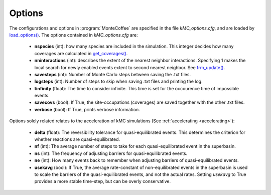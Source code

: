 .. _options_sec:
.. index:: Options


Options
**************

The configurations and options in :program:`MonteCoffee` are specified in the file `kMC_options.cfg`, and are loaded by
`load_options() <api/NeighborKMC.base.html#NeighborKMC.base.kmc.NeighborKMCBase.load_options>`_.
The options contained in `kMC_options.cfg` are:

    - **nspecies** (int): how many species are included in the simulation. This integer decides how many coverages are calculated in `get_coverages() <api/NeighborKMC.base.html#NeighborKMC.base.kmc.NeighborKMCBase.get_coverages>`_.
    
    - **nninteractions** (int): describes the extent of the nearest neighbor interactions. Specifying 1 makes the local search for newly enabled events extent to second nearest neighbor. See `frm_update() <api/NeighborKMC.base.html#NeighborKMC.base.kmc.NeighborKMCBase.frm_update>`_.
    
    - **savesteps** (int): Number of Monte Carlo steps between saving the .txt files.
    
    - **logsteps** (int): Number of steps to skip when saving .txt files and printing the log.
    
    - **tinfinity** (float): The time to consider infinite. This time is set for the occourence time of impossible events.
    
    - **savecovs** (bool): If True, the site-occupations (coverages) are saved together with the other .txt files.
    
    - **verbose** (bool): If True, prints verbose information.
    
Options solely related relates to the acceleration of kMC simulations (See :ref:`accelerating <accelerating>`):
    
    - **delta** (float): The reversibility tolerance for quasi-equilibrated events. This determines the criterion for whether reactions are quasi-equilibrated.
    
    - **nf** (int): The average number of steps to take for each quasi-equilibrated event in the superbasin.
    
    - **ns** (int): The frequency of adjusting barriers for quasi-equilibrated events.
    
    - **ne** (int): How many events back to remember when adjusting barriers of quasi-equilibrated events.
    
    - **usekavg** (bool): If True, the average rate-constant of non-equilibrated events in the superbasin is used to scale the barriers of the quasi-equilibrated events, and not the actual rates. Setting `usekavg` to True provides a more stable time-step, but can be overly conservative.
